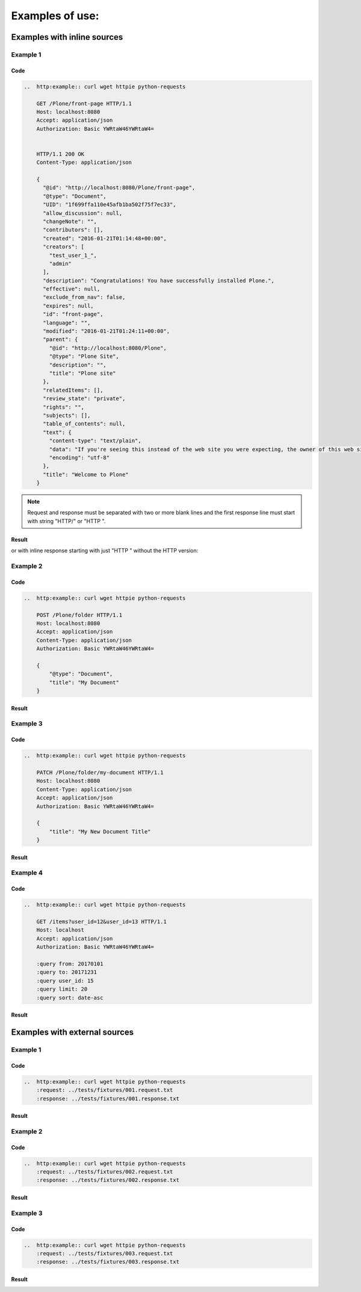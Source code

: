 Examples of use:
================


Examples with inline sources
----------------------------

Example 1
^^^^^^^^^

Code
````

..  code-block:: rst

    ..  http:example:: curl wget httpie python-requests

        GET /Plone/front-page HTTP/1.1
        Host: localhost:8080
        Accept: application/json
        Authorization: Basic YWRtaW46YWRtaW4=


        HTTP/1.1 200 OK
        Content-Type: application/json

        {
          "@id": "http://localhost:8080/Plone/front-page",
          "@type": "Document",
          "UID": "1f699ffa110e45afb1ba502f75f7ec33",
          "allow_discussion": null,
          "changeNote": "",
          "contributors": [],
          "created": "2016-01-21T01:14:48+00:00",
          "creators": [
            "test_user_1_",
            "admin"
          ],
          "description": "Congratulations! You have successfully installed Plone.",
          "effective": null,
          "exclude_from_nav": false,
          "expires": null,
          "id": "front-page",
          "language": "",
          "modified": "2016-01-21T01:24:11+00:00",
          "parent": {
            "@id": "http://localhost:8080/Plone",
            "@type": "Plone Site",
            "description": "",
            "title": "Plone site"
          },
          "relatedItems": [],
          "review_state": "private",
          "rights": "",
          "subjects": [],
          "table_of_contents": null,
          "text": {
            "content-type": "text/plain",
            "data": "If you're seeing this instead of the web site you were expecting, the owner of this web site has just installed Plone. Do not contact the Plone Team or the Plone mailing lists about this.",
            "encoding": "utf-8"
          },
          "title": "Welcome to Plone"
        }

.. note::

   Request and response must be separated with two or more blank lines and
   the first response line must start with string "HTTP/" or "HTTP ".

Result
``````

..  http:example:: curl wget httpie python-requests

    GET /Plone/front-page HTTP/1.1
    Host: localhost:8080
    Accept: application/json
    Authorization: Basic YWRtaW46YWRtaW4=


    HTTP/1.1 200 OK
    Content-Type: application/json

    {
      "@id": "http://localhost:8080/Plone/front-page",
      "@type": "Document",
      "UID": "1f699ffa110e45afb1ba502f75f7ec33",
      "allow_discussion": null,
      "changeNote": "",
      "contributors": [],
      "created": "2016-01-21T01:14:48+00:00",
      "creators": [
        "test_user_1_",
        "admin"
      ],
      "description": "Congratulations! You have successfully installed Plone.",
      "effective": null,
      "exclude_from_nav": false,
      "expires": null,
      "id": "front-page",
      "language": "",
      "modified": "2016-01-21T01:24:11+00:00",
      "parent": {
        "@id": "http://localhost:8080/Plone",
        "@type": "Plone Site",
        "description": "",
        "title": "Plone site"
      },
      "relatedItems": [],
      "review_state": "private",
      "rights": "",
      "subjects": [],
      "table_of_contents": null,
      "text": {
        "content-type": "text/plain",
        "data": "If you're seeing this instead of the web site you were expecting, the owner of this web site has just installed Plone. Do not contact the Plone Team or the Plone mailing lists about this.",
        "encoding": "utf-8"
      },
      "title": "Welcome to Plone"
    }

or with inline response starting with just "HTTP " without the HTTP version:

..  http:example:: curl wget httpie python-requests

    GET /Plone/front-page HTTP/1.1
    Host: localhost:8080
    Accept: application/json
    Authorization: Basic YWRtaW46YWRtaW4=


    HTTP 200 OK
    Content-Type: application/json

    {
      "@id": "http://localhost:8080/Plone/front-page",
      "@type": "Document",
      "UID": "1f699ffa110e45afb1ba502f75f7ec33",
      "allow_discussion": null,
      "changeNote": "",
      "contributors": [],
      "created": "2016-01-21T01:14:48+00:00",
      "creators": [
        "test_user_1_",
        "admin"
      ],
      "description": "Congratulations! You have successfully installed Plone.",
      "effective": null,
      "exclude_from_nav": false,
      "expires": null,
      "id": "front-page",
      "language": "",
      "modified": "2016-01-21T01:24:11+00:00",
      "parent": {
        "@id": "http://localhost:8080/Plone",
        "@type": "Plone Site",
        "description": "",
        "title": "Plone site"
      },
      "relatedItems": [],
      "review_state": "private",
      "rights": "",
      "subjects": [],
      "table_of_contents": null,
      "text": {
        "content-type": "text/plain",
        "data": "If you're seeing this instead of the web site you were expecting, the owner of this web site has just installed Plone. Do not contact the Plone Team or the Plone mailing lists about this.",
        "encoding": "utf-8"
      },
      "title": "Welcome to Plone"
    }


Example 2
^^^^^^^^^

Code
````

..  code-block:: rst

    ..  http:example:: curl wget httpie python-requests

        POST /Plone/folder HTTP/1.1
        Host: localhost:8080
        Accept: application/json
        Content-Type: application/json
        Authorization: Basic YWRtaW46YWRtaW4=

        {
            "@type": "Document",
            "title": "My Document"
        }

Result
``````

..  http:example:: curl wget httpie python-requests

    POST /Plone/folder HTTP/1.1
    Host: localhost:8080
    Accept: application/json
    Content-Type: application/json
    Authorization: Basic YWRtaW46YWRtaW4=

    {
        "@type": "Document",
        "title": "My Document"
    }

Example 3
^^^^^^^^^

Code
````

..  code-block:: rst

    ..  http:example:: curl wget httpie python-requests

        PATCH /Plone/folder/my-document HTTP/1.1
        Host: localhost:8080
        Content-Type: application/json
        Accept: application/json
        Authorization: Basic YWRtaW46YWRtaW4=

        {
            "title": "My New Document Title"
        }

Result
``````

..  http:example:: curl wget httpie python-requests

    PATCH /Plone/folder/my-document HTTP/1.1
    Host: localhost:8080
    Content-Type: application/json
    Accept: application/json
    Authorization: Basic YWRtaW46YWRtaW4=

    {
        "title": "My New Document Title"
    }


Example 4
^^^^^^^^^

Code
````

..  code-block:: rst

    ..  http:example:: curl wget httpie python-requests

        GET /items?user_id=12&user_id=13 HTTP/1.1
        Host: localhost
        Accept: application/json
        Authorization: Basic YWRtaW46YWRtaW4=

        :query from: 20170101
        :query to: 20171231
        :query user_id: 15
        :query limit: 20
        :query sort: date-asc


Result
``````

    ..  http:example:: curl wget httpie python-requests

        GET /items?user_id=12&user_id=13 HTTP/1.1
        Host: localhost
        Accept: application/json
        Authorization: Basic YWRtaW46YWRtaW4=

        :query from: 20170101
        :query to: 20171231
        :query user_id: 15
        :query limit: 20
        :query sort: date-asc


Examples with external sources
------------------------------

Example 1
^^^^^^^^^

Code
````

..  code-block:: rst

    ..  http:example:: curl wget httpie python-requests
        :request: ../tests/fixtures/001.request.txt
        :response: ../tests/fixtures/001.response.txt

Result
``````

..  http:example:: curl wget httpie python-requests
    :request: ../tests/fixtures/001.request.txt
    :response: ../tests/fixtures/001.response.txt

Example 2
^^^^^^^^^

Code
````

..  code-block:: rst

    ..  http:example:: curl wget httpie python-requests
        :request: ../tests/fixtures/002.request.txt
        :response: ../tests/fixtures/002.response.txt

Result
``````

..  http:example:: curl wget httpie python-requests
    :request: ../tests/fixtures/002.request.txt
    :response: ../tests/fixtures/002.response.txt

Example 3
^^^^^^^^^

Code
````

..  code-block:: rst

    ..  http:example:: curl wget httpie python-requests
        :request: ../tests/fixtures/003.request.txt
        :response: ../tests/fixtures/003.response.txt

Result
``````

..  http:example:: curl wget httpie python-requests
    :request: ../tests/fixtures/003.request.txt
    :response: ../tests/fixtures/003.response.txt
